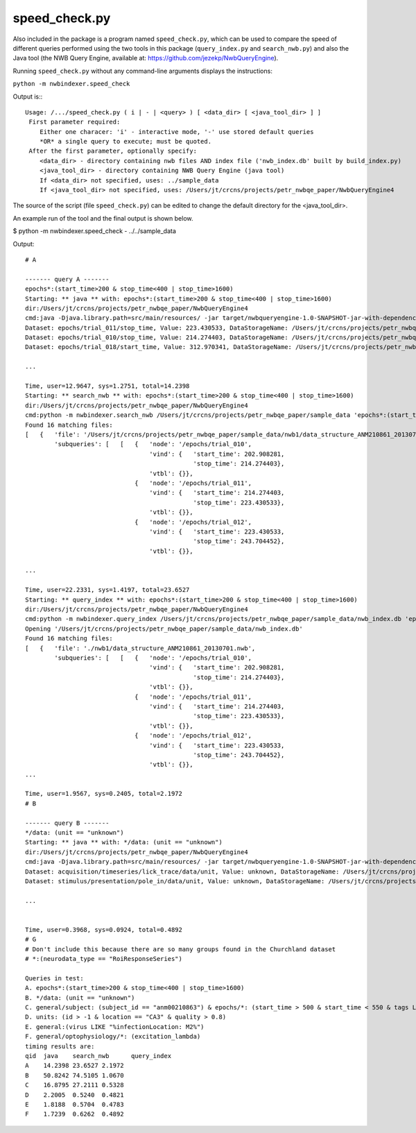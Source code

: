 speed_check.py
==============

Also included in the package is a program named ``speed_check.py``, which can be used to compare the speed
of different queries performed using the two tools in this package (``query_index.py`` and ``search_nwb.py``)
and also the Java tool (the NWB Query Engine, available at: https://github.com/jezekp/NwbQueryEngine).

Running ``speed_check.py`` without any command-line arguments displays the instructions:

``python -m nwbindexer.speed_check``

Output is:::

   Usage: /.../speed_check.py ( i | - | <query> ) [ <data_dir> [ <java_tool_dir> ] ]
    First parameter required:
       Either one characer: 'i' - interactive mode, '-' use stored default queries
       *OR* a single query to execute; must be quoted.
    After the first parameter, optionally specify:
       <data_dir> - directory containing nwb files AND index file ('nwb_index.db' built by build_index.py)
       <java_tool_dir> - directory containing NWB Query Engine (java tool)
       If <data_dir> not specified, uses: ../sample_data
       If <java_tool_dir> not specified, uses: /Users/jt/crcns/projects/petr_nwbqe_paper/NwbQueryEngine4


The source of the script (file ``speed_check.py``) can be edited to change the default directory for the <java_tool_dir>.


An example run of the tool and the final output is shown below.


$ python -m nwbindexer.speed_check - ../../sample_data

Output::
   
   # A
   
   ------- query A -------
   epochs*:(start_time>200 & stop_time<400 | stop_time>1600)
   Starting: ** java ** with: epochs*:(start_time>200 & stop_time<400 | stop_time>1600)
   dir:/Users/jt/crcns/projects/petr_nwbqe_paper/NwbQueryEngine4
   cmd:java -Djava.library.path=src/main/resources/ -jar target/nwbqueryengine-1.0-SNAPSHOT-jar-with-dependencies.jar /Users/jt/crcns/projects/petr_nwbqe_paper/sample_data 'epochs*:(start_time>200 & stop_time<400 | stop_time>1600)'
   Dataset: epochs/trial_011/stop_time, Value: 223.430533, DataStorageName: /Users/jt/crcns/projects/petr_nwbqe_paper/sample_data/nwb1/data_structure_ANM210861_20130701.nwb
   Dataset: epochs/trial_010/stop_time, Value: 214.274403, DataStorageName: /Users/jt/crcns/projects/petr_nwbqe_paper/sample_data/nwb1/data_structure_ANM210861_20130701.nwb
   Dataset: epochs/trial_018/start_time, Value: 312.970341, DataStorageName: /Users/jt/crcns/projects/petr_nwbqe_paper/sample_data/nwb1/data_structure_ANM210861_20130701.nwb
   
   ...
   
   Time, user=12.9647, sys=1.2751, total=14.2398
   Starting: ** search_nwb ** with: epochs*:(start_time>200 & stop_time<400 | stop_time>1600)
   dir:/Users/jt/crcns/projects/petr_nwbqe_paper/NwbQueryEngine4
   cmd:python -m nwbindexer.search_nwb /Users/jt/crcns/projects/petr_nwbqe_paper/sample_data 'epochs*:(start_time>200 & stop_time<400 | stop_time>1600)'
   Found 16 matching files:
   [   {   'file': '/Users/jt/crcns/projects/petr_nwbqe_paper/sample_data/nwb1/data_structure_ANM210861_20130701.nwb',
           'subqueries': [   [   {   'node': '/epochs/trial_010',
                                     'vind': {   'start_time': 202.908281,
                                                 'stop_time': 214.274403},
                                     'vtbl': {}},
                                 {   'node': '/epochs/trial_011',
                                     'vind': {   'start_time': 214.274403,
                                                 'stop_time': 223.430533},
                                     'vtbl': {}},
                                 {   'node': '/epochs/trial_012',
                                     'vind': {   'start_time': 223.430533,
                                                 'stop_time': 243.704452},
                                     'vtbl': {}},
      
   ...
   
   Time, user=22.2331, sys=1.4197, total=23.6527
   Starting: ** query_index ** with: epochs*:(start_time>200 & stop_time<400 | stop_time>1600)
   dir:/Users/jt/crcns/projects/petr_nwbqe_paper/NwbQueryEngine4
   cmd:python -m nwbindexer.query_index /Users/jt/crcns/projects/petr_nwbqe_paper/sample_data/nwb_index.db 'epochs*:(start_time>200 & stop_time<400 | stop_time>1600)'
   Opening '/Users/jt/crcns/projects/petr_nwbqe_paper/sample_data/nwb_index.db'
   Found 16 matching files:
   [   {   'file': './nwb1/data_structure_ANM210861_20130701.nwb',
           'subqueries': [   [   {   'node': '/epochs/trial_010',
                                     'vind': {   'start_time': 202.908281,
                                                 'stop_time': 214.274403},
                                     'vtbl': {}},
                                 {   'node': '/epochs/trial_011',
                                     'vind': {   'start_time': 214.274403,
                                                 'stop_time': 223.430533},
                                     'vtbl': {}},
                                 {   'node': '/epochs/trial_012',
                                     'vind': {   'start_time': 223.430533,
                                                 'stop_time': 243.704452},
                                     'vtbl': {}},
   ...
   
   Time, user=1.9567, sys=0.2405, total=2.1972
   # B
   
   ------- query B -------
   */data: (unit == "unknown")
   Starting: ** java ** with: */data: (unit == "unknown")
   dir:/Users/jt/crcns/projects/petr_nwbqe_paper/NwbQueryEngine4
   cmd:java -Djava.library.path=src/main/resources/ -jar target/nwbqueryengine-1.0-SNAPSHOT-jar-with-dependencies.jar /Users/jt/crcns/projects/petr_nwbqe_paper/sample_data '*/data: (unit == "unknown")'
   Dataset: acquisition/timeseries/lick_trace/data/unit, Value: unknown, DataStorageName: /Users/jt/crcns/projects/petr_nwbqe_paper/sample_data/nwb1/data_structure_ANM210861_20130701.nwb
   Dataset: stimulus/presentation/pole_in/data/unit, Value: unknown, DataStorageName: /Users/jt/crcns/projects/petr_nwbqe_paper/sample_data/nwb1/data_structure_ANM210861_20130701.nwb
   
   ...
   
   
   Time, user=0.3968, sys=0.0924, total=0.4892
   # G
   # Don't include this because there are so many groups found in the Churchland dataset
   # *:(neurodata_type == "RoiResponseSeries")
   
   Queries in test:
   A. epochs*:(start_time>200 & stop_time<400 | stop_time>1600)
   B. */data: (unit == "unknown")
   C. general/subject: (subject_id == "anm00210863") & epochs/*: (start_time > 500 & start_time < 550 & tags LIKE "%LickEarly%")
   D. units: (id > -1 & location == "CA3" & quality > 0.8)
   E. general:(virus LIKE "%infectionLocation: M2%")
   F. general/optophysiology/*: (excitation_lambda)
   timing results are:
   qid	java	search_nwb	query_index
   A	14.2398	23.6527	2.1972
   B	50.8242	74.5105	1.0670
   C	16.8795	27.2111	0.5328
   D	2.2005	0.5240	0.4821
   E	1.8188	0.5704	0.4783
   F	1.7239	0.6262	0.4892
   
